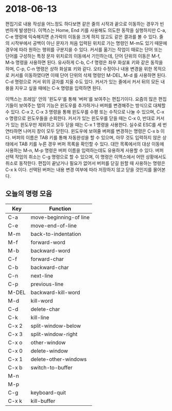 #+OPTIONS: whn:nil
* 2018-06-13

  편집기로 내용 작성을 어느정도 하다보면 같은 줄의 시작과 끝으로 이동하는 경우가
  빈번하게 발생한다. 이맥스는 Home, End 키를 사용해도 의도한 동작을 실행하지만
  C-a, C-e 명령에 익숙해지면 손가락의 이동을 크게 하지 않고도 같은 결과를 볼 수
  있다. 줄의 시작부에서 공백이 아닌 문자가 처음 입력된 위치로 가는 명령인 M-m도
  있기 때문에 경우에 따라 원하는 행위를 구분지을 수 있다. 커서를 옮기는 작업이
  때로는 단어 또는 단어를 구성하는 특정 문자 위치로의 이동에서 기인하는데, 단어
  단위의 이동은 M-f, M-b 명령을 사용하면 된다. 유사하게 C-b, C-f 명령은 좌우
  화살표 키와 같은 동작을 하며, C-p, C-n 명령은 상하 화살표 키와 같다. 오타
  수정이나 내용 변경을 위한 목적으로 커서를 이동하였다면 이때 단어 단위의 삭제
  명령인 M-DEL, M-d 를 사용하면 된다. C-d 명령으로 커서 위의 글자를 지울 수도
  있다. 커서가 있는 줄에서 커서 뒤의 모든 내용을 지우고 싶을 때에는 C-k 명령을
  입력하면 된다.

  이맥스는 프레임' 안의 '윈도우'를 통해 '버퍼'를 보여주는 편집기이다. 요즘의
  많은 편집기들이 보여주는 탭의 기능은 윈도우를 추가하거나 버퍼를 변경해주는
  방식으로 대체할 수 있다. C-x 2, C-x 3 명령을 통해 윈도우를 수평 또는 수직으로
  나눌 수 있으며, C-x o 명령으로 윈도우들을 순회한다. 커서가 있는 윈도우를 닫을
  때는 C-x 0, 반대로 커서가 있는 윈도우만 제외하고 모두 닫을 때는 C-x 1 명령을
  사용한다. 실수로 ESC를 세 번 연타하면 나머지 창이 모두 닫힌다.
  윈도우에 보여줄 버퍼를 변경하는 명령은 C-x b 이다. 버퍼의 이름은 TAB 키를 통해
  자동완성을 할 수 있으며, 아무 것도 입력하지 않은 상태에서 TAB 키를 누른 경우
  버퍼 목록을 확인할 수 있다. 대안 목록에서의 대상 이동에 사용하는 M-n, M-p
  명령은 버퍼 이름을 입력하는데도 유용하게 사용할 수 있다. 버퍼 선택 작업의
  취소는 C-g 명령으로 할 수 있으며, 이 명령은 이맥스에서 어떤 상황에서도 취소로
  동작한다.
  편집이 끝났거나 필요가 없어서 버퍼를 닫길 원할 때 사용하는 명령은 C-x k 이다.
  선택된 버퍼는 내용 변경 여부에 따라 저장하지 않고 닫을 것인지를 물어본다.

** 오늘의 명령 모음

   | Key   | Function               |
   |-------+------------------------|
   | C-a   | move-beginning-of line |
   | C-e   | move-end-of-line       |
   | M-m   | back-to-indentation    |
   | M-f   | forward-word           |
   | M-b   | backward-word          |
   | C-f   | forward-char           |
   | C-b   | backward-char          |
   | C-n   | next-line              |
   | C-p   | previous-line          |
   | M-DEL | backward-kill-word     |
   | M-d   | kill-word              |
   | C-d   | delete-char            |
   | C-k   | kill-line              |
   | C-x 2 | split-window-below     |
   | C-x 3 | split-window-right     |
   | C-x o | other-window           |
   | C-x 0 | delete-window          |
   | C-x 1 | delete-other-windows   |
   | C-x b | switch-to-buffer       |
   | M-n   |                        |
   | M-p   |                        |
   | C-g   | keyboard-quit          |
   | C-x k | kill-buffer            |

